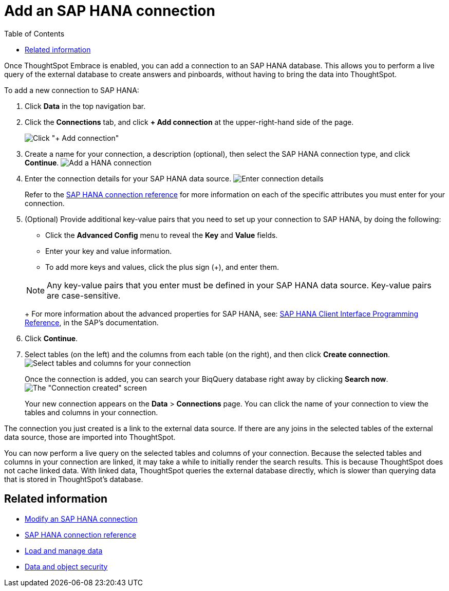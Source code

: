 = Add an SAP HANA connection
:last_updated: 06/18/2020
:permalink: /:collection/:path.html
:sidebar: mydoc_sidebar
:toc: true

Once ThoughtSpot Embrace is enabled, you can add a connection to an SAP HANA database.
This allows you to perform a live query of the external database to create answers and pinboards, without having to bring the data into ThoughtSpot.

To add a new connection to SAP HANA:

. Click *Data* in the top navigation bar.
. Click the *Connections* tab, and click *+ Add connection* at the upper-right-hand side of the page.
+
image:redshift-addconnection.png[Click "+ Add connection"]
// [](new-connection.png "New db connect")

. Create a name for your connection, a description (optional), then select the SAP HANA connection type, and click *Continue*.
image:HANA-connectiontype.png[Add a HANA connection]
// [Add a SAP HANA connection](HANA-connectiontype.png "Add a SAP HANA connection")
. Enter the connection details for your SAP HANA data source.
image:HANA-connectiondetails.png[Enter connection details]
// [Enter connection details](HANA-connectiondetails.png "Enter connection details")
+
Refer to the xref:embrace-hana-reference.adoc[SAP HANA connection reference] for more information on each of the specific attributes you must enter for your connection.

. (Optional) Provide additional key-value pairs that you need to set up your connection to SAP HANA, by doing the following:
 ** Click the *Advanced Config* menu to reveal the *Key* and *Value* fields.
 ** Enter your key and value information.
 ** To add more keys and values, click the plus sign (+), and enter them.

+
NOTE: Any key-value pairs that you enter must be defined in your SAP HANA data source. Key-value pairs are case-sensitive.
+
For more information about the advanced properties for SAP HANA, see: https://help.sap.com/viewer/0eec0d68141541d1b07893a39944924e/2.0.03/en-US/109397c2206a4ab2a5386d494f4cf75e.html[SAP HANA Client Interface Programming Reference], in the SAP's documentation.
. Click *Continue*.
. Select tables (on the left) and the columns from each table (on the right), and then click *Create connection*.
image:teradata-selecttables.png[Select tables and columns for your connection]
// [Select tables and columns for your connection](HANA-selecttables.png "Select tables and columns for your connection")
+
Once the connection is added, you can search your BiqQuery database right away by clicking *Search now*.
image:HANA-connectioncreated.png[The "Connection created" screen]
+
Your new connection appears on the *Data* > *Connections* page.
You can click the name of your connection to view the tables and columns in your connection.

The connection you just created is a link to the external data source.
If there are any joins in the selected tables of the external data source, those are imported into ThoughtSpot.

You can now perform a live query on the selected tables and columns of your connection.
Because the selected tables and columns in your connection are linked, it may take a while to initially render the search results.
This is because ThoughtSpot does not cache linked data.
With linked data, ThoughtSpot queries the external database directly, which is slower than querying data that is stored in ThoughtSpot's database.

== Related information

* xref:embrace-hana-modify.adoc[Modify an SAP HANA connection]
* xref:embrace-hana-reference.adoc[SAP HANA connection reference]
* xref:loading-intro.adoc[Load and manage data]
* xref:security.adoc[Data and object security]
